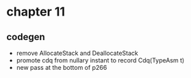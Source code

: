 * chapter 11

** codegen
- remove AllocateStack and DeallocateStack
- promote cdq from nullary instant to record Cdq(TypeAsm t)
- new pass at the bottom of p266

